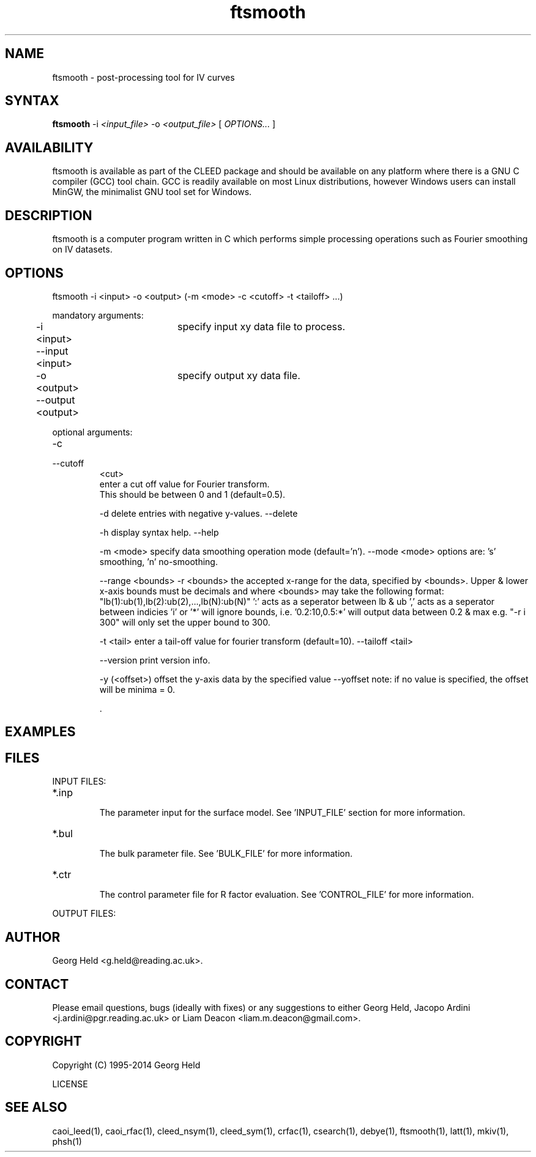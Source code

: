 .\" Process this file with 'groff -man -Tascii ftsmooth.1'
.\" man page author: Liam Deacon (liam.m.deacon@gmail.com)
.\"
.TH ftsmooth 1 "MARCH 2014" CLEED User Manuals
.\"===================================================================

.SH NAME

ftsmooth \- post-processing tool for IV curves

.SH SYNTAX

.B ftsmooth 
\-i 
.I <input_file>
\-o 
.I <output_file> 
[
.I OPTIONS...
]

.SH AVAILABILITY

ftsmooth is available as part of the CLEED package and should be available on any platform where there is a GNU C compiler (GCC) tool chain. GCC is readily available on most Linux distributions, however Windows users can install MinGW, the minimalist GNU tool set for Windows.   

.SH DESCRIPTION

ftsmooth is a computer program written in C which performs simple processing operations such as Fourier smoothing on IV datasets.

.SH OPTIONS

ftsmooth -i <input> -o <output> (-m <mode> -c <cutoff> -t <tailoff> ...)

mandatory arguments:

	-i <input>	specify input xy data file to process.
	--input <input>

	-o <output>	specify output xy data file.
	--output <output>

optional arguments:
.IP \-c
.IP \-\-cutoff
<cut>
.RS
enter a cut off value for Fourier transform.
.br
This should be between 0 and 1 (default=0.5).

	-d		delete entries with negative y-values.
	--delete

	-h		display syntax help.
	--help

	-m <mode>	specify data smoothing operation mode (default='n').
	--mode <mode>	options are: 's' smoothing, 'n' no-smoothing.

	--range <bounds>
	-r <bounds>	the accepted x-range for the data, specified by
			 <bounds>. Upper & lower x-axis bounds must be decimals
			and where <bounds> may take the following format:
			"lb(1):ub(1),lb(2):ub(2),...,lb(N):ub(N)"
			':' acts as a seperator between lb & ub
			',' acts as a seperator between indicies
			'i' or '*' will ignore bounds, i.e.
			'0.2:10,0.5:*' will output data between 0.2 & max
			e.g. "-r i 300" will only set the upper bound to 300.

	-t <tail>	enter a tail-off value for fourier transform
			(default=10).
	--tailoff <tail>

	--version	print version info.

	-y (<offset>)	offset the y-axis data by the specified value
	--yoffset	note: if no value is specified, the offset will
			be minima = 0.


 .\" Document here situations in which the program can be used, if there are uses that are not obvious.
.SH EXAMPLES

.SH FILES

INPUT FILES: 
.IP *.inp
.RS
The parameter input for the surface model. See 'INPUT_FILE' section for more information.
.RE
.IP *.bul
.RS
The bulk parameter file. See 'BULK_FILE' for more information.
.RE
.IP *.ctr
.RS
The control parameter file for R factor evaluation. See 'CONTROL_FILE' for more information.
.RE
.PP

OUTPUT FILES:

.SH AUTHOR

Georg Held <g.held@reading.ac.uk>.

.SH CONTACT

Please email questions, bugs (ideally with fixes) or any suggestions to either Georg Held, Jacopo Ardini <j.ardini@pgr.reading.ac.uk> or Liam Deacon <liam.m.deacon@gmail.com>.

.\"Document here things that work as designed but which may be unclear or surprising to the user. (This is the System V replacement for the BUGS category; you too can pretend your product has no bugs!)
.\".SH CAVEATS

.SH COPYRIGHT

Copyright (C) 1995-2014 Georg Held
.PP
LICENSE
.SH SEE ALSO

caoi_leed(1), caoi_rfac(1), cleed_nsym(1), cleed_sym(1), crfac(1), csearch(1), debye(1), ftsmooth(1), latt(1), mkiv(1), phsh(1)